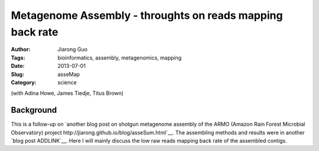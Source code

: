 ##########################################################
Metagenome Assembly - throughts on reads mapping back rate
##########################################################

:Author: Jiarong Guo
:Tags: bioinformatics, assembly, metagenomics, mapping
:Date: 2013-07-01
:Slug: asseMap
:Category: science

(with Adina Howe, James Tiedje, Titus Brown)

Background
==========
This is a follow-up on `another blog post on shotgun metagenome assembly of the ARMO (Amazon Rain Forest Microbial Observatory) project http://jiarong.github.io/blog/asseSum.html`__. The assembling methods and results were in another `blog post ADDLINK`__. Here I will mainly discuss the low raw reads mapping back rate of the assembled contigs.
